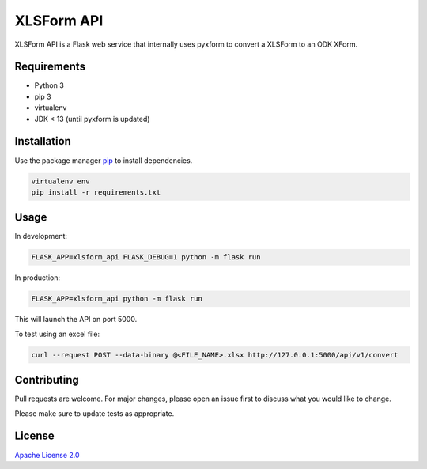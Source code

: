 XLSForm API
===========

XLSForm API is a Flask web service that internally uses pyxform to convert a XLSForm to an ODK XForm.

Requirements
------------

* Python 3
* pip 3
* virtualenv
* JDK < 13 (until pyxform is updated)

Installation
------------

Use the package manager `pip`_ to install dependencies.

.. code:: bash

   virtualenv env
   pip install -r requirements.txt

Usage
-----

In development:

.. code:: bash

   FLASK_APP=xlsform_api FLASK_DEBUG=1 python -m flask run

In production:

.. code:: bash

   FLASK_APP=xlsform_api python -m flask run

This will launch the API on port 5000.

To test using an excel file:

.. code:: bash

    curl --request POST --data-binary @<FILE_NAME>.xlsx http://127.0.0.1:5000/api/v1/convert

Contributing
------------

Pull requests are welcome. For major changes, please open an issue first
to discuss what you would like to change.

Please make sure to update tests as appropriate.

License
-------

`Apache License 2.0`_

.. _pip: https://pip.pypa.io/en/stable/
.. _Apache License 2.0: https://choosealicense.com/licenses/apache-2.0/
